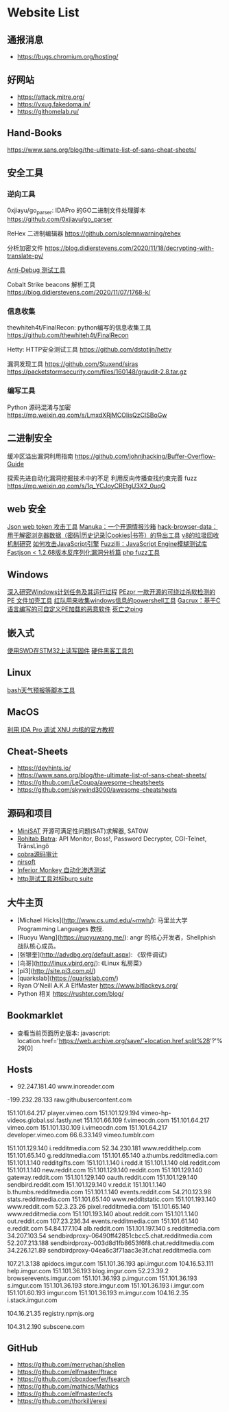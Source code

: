 * Website List

** 通报消息
- https://bugs.chromium.org/hosting/

** 好网站
- https://attack.mitre.org/
- https://vxug.fakedoma.in/
- https://githomelab.ru/

** Hand-Books
https://www.sans.org/blog/the-ultimate-list-of-sans-cheat-sheets/

** 安全工具
*** 逆向工具
0xjiayu/go_parser: IDAPro 的GO二进制文件处理脚本
https://github.com/0xjiayu/go_parser

ReHex 二进制编辑器
https://github.com/solemnwarning/rehex

分析加密文件
https://blog.didierstevens.com/2020/11/18/decrypting-with-translate-py/

[[https://github.com/CheckPointSW/showstopper][Anti-Debug 测试工具]]

Cobalt Strike beacons 解析工具
https://blog.didierstevens.com/2020/11/07/1768-k/

*** 信息收集
thewhiteh4t/FinalRecon: python编写的信息收集工具
https://github.com/thewhiteh4t/FinalRecon

Hetty: HTTP安全测试工具
https://github.com/dstotijn/hetty

漏洞发现工具
https://github.com/Stuxend/siras
https://packetstormsecurity.com/files/160148/graudit-2.8.tar.gz

*** 编写工具
Python 源码混淆与加密
https://mp.weixin.qq.com/s/LmxdXRjMCOIisQzCISBoGw

** 二进制安全
缓冲区溢出漏洞利用指南
https://github.com/johnjhacking/Buffer-Overflow-Guide

探索先进自动化漏洞挖掘技术中的不足
利用反向传播查找约束完善 fuzz
https://mp.weixin.qq.com/s/1q_YCJoyCREtgU3X2_0uqQ

** web 安全
[[https://github.com/hahwul/jwt-hack][Json web token 攻击工具]]
[[https://github.com/spaceraccoon/manuka][Manuka：一个开源情报沙箱]]
[[https://github.com/moonD4rk/HackBrowserData][hack-browser-data：用于解密浏览器数据（密码|历史记录|Cookies|书签）的导出工具]]
[[http://www.jayconrod.com/posts/55/a-tour-of-v8-garbage-collection][v8的垃圾回收机制研究]]
[[http://phrack.org/papers/attacking_javascript_engines.html][如何攻击JavaScript引擎]]
[[https://www.darknet.org.uk/2020/10/fuzzilli-javascript-engine-fuzzing-library][Fuzzilli：JavaScript Engine模糊测试库]]
[[https://www.anquanke.com/post/id/219731][Fastjson < 1.2.68版本反序列化漏洞分析篇]]
[[https://github.com/fate0/prvd][php fuzz工具]]

** Windows

[[https://nasbench.medium.com/a-deep-dive-into-windows-scheduled-tasks-and-the-processes-running-them-218d1eed4cce][深入研究Windows计划任务及其运行过程]]
[[https://securityonline.info/pezor-powerful-tool-for-bypassing-av-solutions/][PEzor 一款开源的可绕过杀软检测的 PE 文件加壳工具]]
[[https://github.com/tobor88/PowerShell-Red-Team][红队用来收集windows信息的powershell工具]]
[[https://krabsonsecurity.com/2020/10/24/gacrux-a-basic-c-malware-with-a-custom-pe-loader/][Gacrux：基于C语言编写的可自定义PE加载的恶意软件]]
[[https://blog.zecops.com/vulnerabilities/exploring-the-exploitability-of-bad-neighbor-the-recent-icmpv6-vulnerability-cve-2020-16898/][死亡之ping]]

** 嵌入式

[[https://cybergibbons.com/hardware-hacking/reading-and-writing-firmware-on-an-stm32-using-swd/][使用SWD在STM32上读写固件]]
[[https://cybergibbons.com/hardware-hacking/sourcing-a-hardware-hacking-toolkit/][硬件黑客工具包]]

** Linux
[[https://github.com/alexanderepstein/Bash-Snippets][bash天气预报等脚本工具]]

** MacOS


[[https://www.hex-rays.com/wp-content/static/tutorials/xnu_debugger_primer/xnu_debugger_primer.pdf][利用 IDA Pro 调试 XNU 内核的官方教程]]

** Cheat-Sheets

- https://devhints.io/
- https://www.sans.org/blog/the-ultimate-list-of-sans-cheat-sheets/
- https://github.com/LeCoupa/awesome-cheatsheets
- https://github.com/skywind3000/awesome-cheatsheets

** 源码和项目

- [[http://minisat.se/][MiniSAT]]  开源可满足性问题(SAT)求解器, SAT0W
- [[http://www.rohitab.com/downloads][Rohitab Batra]]: API Monitor, Boss!, Password Decrypter, CGI-Telnet, TrãnsLìngö
- [[http://cobra.feei.cn/][cobra源码审计]]
- [[https://www.nirsoft.net/utils/dpapi_data_decryptor.html][nirsoft]]
- [[https://github.com/guardicore/monkey][Inferior Monkey 自动化渗透测试]]
- [[https://github.com/dstotijn/hetty][http测试工具对标burp suite]]
 
** 大牛主页

- [Michael Hicks](http://www.cs.umd.edu/~mwh/):
  马里兰大学 Programming Languages 教授.
- [Ruoyu Wang](https://ruoyuwang.me/):
  angr 的核心开发者，Shellphish 战队核心成员。
- [张银奎](http://advdbg.org/default.aspx): 《软件调试》
- [鸟哥](http://linux.vbird.org/): 《Linux 私房菜》
- [pi3](http://site.pi3.com.pl/)
- [quarkslab](https://quarkslab.com/)
- Ryan O'Neill A.K.A ElfMaster https://www.bitlackeys.org/
- Python 相关 https://rushter.com/blog/

** Bookmarklet

- 查看当前页面历史版本:
  javascript:
  location.href='https://web.archive.org/save/'+location.href.split%28'?'%29[0]

** Hosts

- 92.247.181.40           www.inoreader.com
-199.232.28.133    raw.githubusercontent.com
# ---------------------------------------------------
# Vimeo
# ---------------------------------------------------

151.101.64.217    player.vimeo.com
151.101.129.194   vimeo-hp-videos.global.ssl.fastly.net
151.101.66.109    f.vimeocdn.com
151.101.64.217    vimeo.com
151.101.130.109   i.vimeocdn.com
151.101.64.217    developer.vimeo.com
66.6.33.149       vimeo.tumblr.com

# ---------------------------------------------------
# Reddit
# ---------------------------------------------------

151.101.129.140   i.redditmedia.com
52.34.230.181     www.reddithelp.com
151.101.65.140    g.redditmedia.com
151.101.65.140    a.thumbs.redditmedia.com
151.101.1.140     redditgifts.com
151.101.1.140     i.redd.it
151.101.1.140     old.reddit.com
151.101.1.140     new.reddit.com
151.101.129.140   reddit.com
151.101.129.140   gateway.reddit.com
151.101.129.140   oauth.reddit.com
151.101.129.140   sendbird.reddit.com
151.101.129.140   v.redd.it
151.101.1.140     b.thumbs.redditmedia.com
151.101.1.140     events.reddit.com
54.210.123.98     stats.redditmedia.com
151.101.65.140    www.redditstatic.com
151.101.193.140   www.reddit.com
52.3.23.26        pixel.redditmedia.com
151.101.65.140    www.redditmedia.com
151.101.193.140   about.reddit.com
151.101.1.140     out.reddit.com
107.23.236.34     events.redditmedia.com
151.101.61.140    e.reddit.com
54.84.177.104     alb.reddit.com
151.101.197.140   s.redditmedia.com
34.207.103.54     sendbirdproxy-06490ff42851cbcc5.chat.redditmedia.com
52.207.213.188    sendbirdproxy-003d8d1fb8653f6f8.chat.redditmedia.com
34.226.121.89     sendbirdproxy-04ea6c3f71aac3e3f.chat.redditmedia.com

# ---------------------------------------------------
# Imgur
# ---------------------------------------------------

107.21.3.138      apidocs.imgur.com
151.101.36.193    api.imgur.com
104.16.53.111     help.imgur.com
151.101.36.193    blog.imgur.com
52.23.39.2        browserevents.imgur.com
151.101.36.193    p.imgur.com
151.101.36.193    s.imgur.com
151.101.36.193    store.imgur.com
151.101.36.193    i.imgur.com
151.101.60.193    imgur.com
151.101.36.193    m.imgur.com
104.16.2.35       i.stack.imgur.com

# ---------------------------------------------------
# NPM
# ---------------------------------------------------

104.16.21.35      registry.npmjs.org

# ---------------------------------------------------
# Miscellaneous
# ---------------------------------------------------

104.31.2.190      subscene.com

** GitHub
  - https://github.com/merrychap/shellen
  - https://github.com/elfmaster/ftrace
  - https://github.com/cboxdoerfer/fsearch
  - https://github.com/mathics/Mathics
  - https://github.com/elfmaster/ecfs
  - https://github.com/thorkill/eresi
